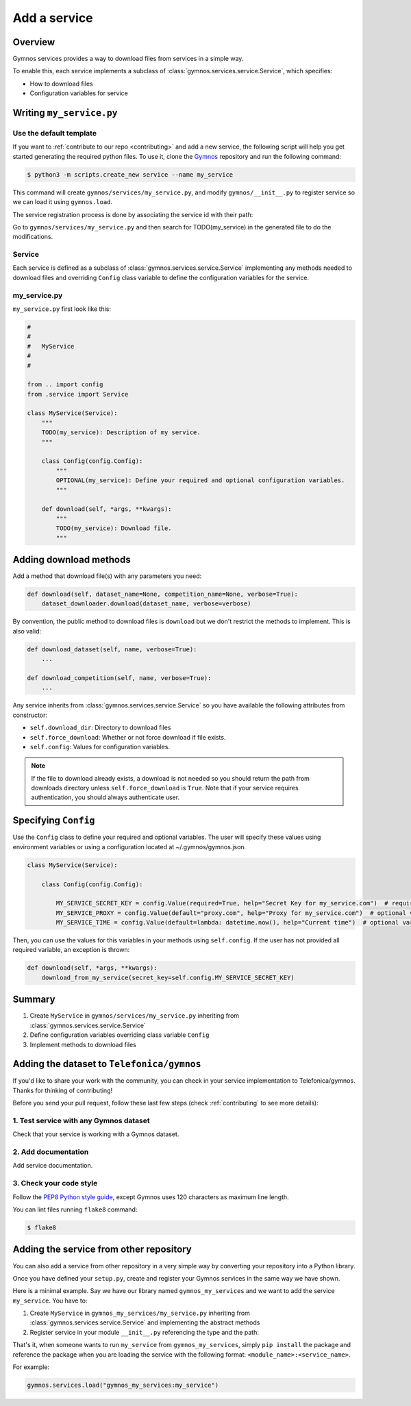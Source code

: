 ####################
Add a service
####################

Overview
===============
Gymnos services provides a way to download files from services in a simple way.

To enable this, each service implements a subclass of :class:`gymnos.services.service.Service`, which specifies:

* How to download files
* Configuration variables for service

Writing ``my_service.py``
=============================

Use the default template
--------------------------
If you want to :ref:`contribute to our repo <contributing>` and add a new service, the following script will help you get started generating the required python files. To use it, clone the `Gymnos <https://github.com/Telefonica/gymnos>`_ repository and run the following command:

.. code-block:: console

  $ python3 -m scripts.create_new service --name my_service

This command will create ``gymnos/services/my_service.py``, and modify ``gymnos/__init__.py`` to register service so we can load it using ``gymnos.load``.

The service registration process is done by associating the service id with their path:

.. code-block:: python
    :caption: gymnos/__init__.py

    services.register(
        type="my_service",
        entry_point="gymnos.services.my_service.MyService"
    )

Go to ``gymnos/services/my_service.py`` and then search for TODO(my_service) in the generated file to do the modifications.

Service
-----------
Each service is defined as a subclass of :class:`gymnos.services.service.Service` implementing any methods needed to download files and overriding ``Config`` class variable to define the configuration variables for the service.

my_service.py
----------------

``my_service.py`` first look like this:

.. code-block:: python

    #
    #
    #   MyService
    #
    #

    from .. import config
    from .service import Service

    class MyService(Service):
        """
        TODO(my_service): Description of my service.
        """

        class Config(config.Config):
            """
            OPTIONAL(my_service): Define your required and optional configuration variables.
            """

        def download(self, *args, **kwargs):
            """
            TODO(my_service): Download file.
            """

Adding download methods
==========================

Add a method that download file(s) with any parameters you need:

.. code-block::

    def download(self, dataset_name=None, competition_name=None, verbose=True):
        dataset_downloader.download(dataset_name, verbose=verbose)

By convention, the public method to download files is ``download`` but we don't restrict the methods to implement. This is also valid:

.. code-block::

    def download_dataset(self, name, verbose=True):
        ...

    def download_competition(self, name, verbose=True):
        ...

Any service inherits from :class:`gymnos.services.service.Service` so you have available the following attributes from constructor:

- ``self.download_dir``: Directory to download files
- ``self.force_download``: Whether or not force download if file exists.
- ``self.config``: Values for configuration variables.

.. note::

    If the file to download already exists, a download is not needed so you should return the path from downloads directory unless ``self.force_download`` is ``True``.
    Note that if your service requires authentication, you should always authenticate user.

Specifying ``Config``
========================================

Use the ``Config`` class to define your required and optional variables. The user will specify these values using environment variables or using 
a configuration located at ~/.gymnos/gymnos.json.

.. code-block:: python

    class MyService(Service):

        class Config(config.Config):

            MY_SERVICE_SECRET_KEY = config.Value(required=True, help="Secret Key for my_service.com")  # required variable
            MY_SERVICE_PROXY = config.Value(default="proxy.com", help="Proxy for my_service.com")  # optional variable with default
            MY_SERVICE_TIME = config.Value(default=lambda: datetime.now(), help="Current time")  # optional variable with callable default

Then, you can use the values for this variables in your methods using ``self.config``. If the user has not provided all required variable, an exception is thrown:

.. code-block:: python

    def download(self, *args, **kwargs):
        download_from_my_service(secret_key=self.config.MY_SERVICE_SECRET_KEY)


Summary
==============

1. Create ``MyService`` in ``gymnos/services/my_service.py`` inheriting from :class:`gymnos.services.service.Service`
2. Define configuration variables overriding class variable ``Config``
3. Implement methods to download files

Adding the dataset to ``Telefonica/gymnos``
=============================================

If you'd like to share your work with the community, you can check in your service implementation to Telefonica/gymnos. Thanks for thinking of contributing!

Before you send your pull request, follow these last few steps (check :ref:`contributing` to see more details):

1. Test service with any Gymnos dataset
-----------------------------------------------------
Check that your service is working with a Gymnos dataset.

2. Add documentation
----------------------
Add service documentation.

3. Check your code style
--------------------------
Follow the `PEP8 Python style guide <https://www.python.org/dev/peps/pep-0008/>`_, except Gymnos uses 120 characters as maximum line length.

You can lint files running ``flake8`` command:

.. code-block:: console

    $ flake8

Adding the service from other repository
=================================================

You can also add a service from other repository in a very simple way by converting your repository into a Python library.

Once you have defined your ``setup.py``, create and register your Gymnos services in the same way we have shown.

Here is a minimal example. Say we have our library named ``gymnos_my_services`` and we want to add the service ``my_service``. You have to:

1. Create ``MyService`` in ``gymnos_my_services/my_service.py`` inheriting from :class:`gymnos.services.service.Service` and implementing the abstract methods
2. Register service in your module ``__init__.py`` referencing the type and the path:

.. code-block:: python
    :caption: gymnos_my_services/__init__.py

    import gymnos

    gymnos.services.register(
        type="my_service",
        entry_point="gymnos_my_services.my_service.MyService"
    )


That's it, when someone wants to run ``my_service`` from ``gymnos_my_services``, simply ``pip install`` the package and reference the package when you are loading the service with the following format: ``<module_name>:<service_name>``.

For example:

.. code-block:: python

    gymnos.services.load("gymnos_my_services:my_service")
